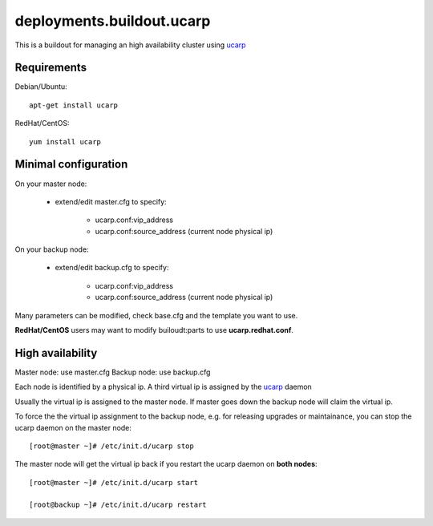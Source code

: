 deployments.buildout.ucarp
==========================

This is a buildout for managing an high availability cluster using ucarp_

Requirements
------------

Debian/Ubuntu::

    apt-get install ucarp

RedHat/CentOS::

    yum install ucarp

Minimal configuration
---------------------

On your master node:

    * extend/edit master.cfg to specify:

        - ucarp.conf:vip_address
        - ucarp.conf:source_address (current node physical ip)

On your backup node:

    * extend/edit backup.cfg to specify:

        - ucarp.conf:vip_address
        - ucarp.conf:source_address (current node physical ip)

Many parameters can be modified, check base.cfg and the template you want to
use.

**RedHat/CentOS** users may want to modify builoudt:parts
to use **ucarp.redhat.conf**.

High availability
------------------

Master node: use master.cfg
Backup node: use backup.cfg

Each node is identified by a physical ip.
A third virtual ip is assigned by the ucarp_ daemon

Usually the virtual ip is assigned to the master node.
If master goes down the backup node will claim the virtual ip.

To force the the virtual ip assignment to the backup node,
e.g. for releasing upgrades or maintainance,
you can stop the ucarp daemon on the master node::

 [root@master ~]# /etc/init.d/ucarp stop

The master node will get the virtual ip back
if you restart the ucarp daemon on **both nodes**::

 [root@master ~]# /etc/init.d/ucarp start

 [root@backup ~]# /etc/init.d/ucarp restart


.. _ucarp: http://www.pureftpd.org/project/ucarp
